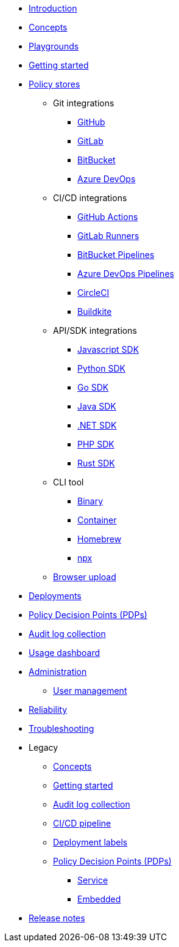 * xref:index.adoc[Introduction]
* xref:concepts.adoc[Concepts]
* xref:playground.adoc[Playgrounds]
* xref:getting-started.adoc[Getting started]
* xref:policy-stores.adoc[Policy stores]
** Git integrations
*** xref:policy-stores-git-github.adoc[GitHub]
*** https://www.cerbos.dev/blog/automating-cerbos-policy-deployments-with-gitlab-runners[GitLab,window=_blank]
*** https://www.cerbos.dev/blog/automating-cerbos-policy-deployments-with-bitbucket-pipelines[BitBucket,window=_blank]
*** https://www.cerbos.dev/blog/automating-cerbos-policy-deployments-with-azure-devops-pipelines[Azure DevOps,window=_blank]
** CI/CD integrations
*** https://www.cerbos.dev/blog/automating-cerbos-policy-deployments-with-github-actions[GitHub Actions,window=_blank]
*** https://www.cerbos.dev/blog/automating-cerbos-policy-deployments-with-gitlab-runners[GitLab Runners,window=_blank]
*** https://www.cerbos.dev/blog/automating-cerbos-policy-deployments-with-bitbucket-pipelines[BitBucket Pipelines,window=_blank]
*** https://www.cerbos.dev/blog/automating-cerbos-policy-deployments-with-azure-devops-pipelines[Azure DevOps Pipelines,window=_blank]
*** https://www.cerbos.dev/blog/automating-cerbos-policy-deployments-with-circleci[CircleCI,window=_blank]
*** https://www.cerbos.dev/blog/automating-cerbos-policy-deployments-with-buildkite[Buildkite,window=_blank]
** API/SDK integrations
*** xref:policy-stores-sdk-javascript.adoc[Javascript SDK]
*** xref:policy-stores-sdk-python.adoc[Python SDK]
*** xref:policy-stores-sdk-go.adoc[Go SDK]
*** xref:policy-stores-sdk-java.adoc[Java SDK]
*** xref:policy-stores-sdk-dotnet.adoc[.NET SDK]
*** xref:policy-stores-sdk-php.adoc[PHP SDK]
*** xref:policy-stores-sdk-rust.adoc[Rust SDK]
** CLI tool
*** xref:policy-stores-cli-binary.adoc[Binary]
*** xref:policy-stores-cli-container.adoc[Container]
*** xref:policy-stores-cli-homebrew.adoc[Homebrew]
*** xref:policy-stores-cli-npx.adoc[npx]
** xref:policy-stores-upload.adoc[Browser upload]
* xref:deployments.adoc[Deployments]
* xref:decision-points.adoc[Policy Decision Points (PDPs)]
* xref:audit-log-collection.adoc[Audit log collection]
* xref:usage-dashboard.adoc[Usage dashboard]
* xref:administration.adoc[Administration]
** xref:user-management.adoc[User management]
* xref:reliability.adoc[Reliability]
* xref:troubleshooting.adoc[Troubleshooting]
* Legacy
** xref:legacy/concepts.adoc[Concepts]
** xref:legacy/getting-started.adoc[Getting started]
** xref:legacy/audit-log-collection.adoc[Audit log collection]
** xref:legacy/ci-cd.adoc[CI/CD pipeline]
** xref:legacy/deployment-labels.adoc[Deployment labels]
** xref:legacy/decision-points.adoc[Policy Decision Points (PDPs)]
*** xref:legacy/decision-points-service.adoc[Service]
*** xref:legacy/decision-points-embedded.adoc[Embedded]
* xref:release-notes.adoc[Release notes]
